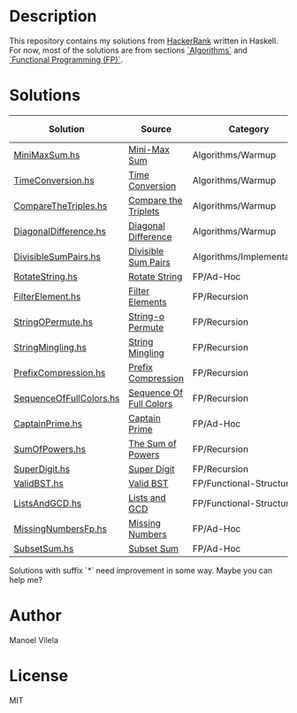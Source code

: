 * Description

This repository contains my solutions from [[https://www.hackerrank.com/lerax][HackerRank]] written in Haskell.
For now, most of the solutions are from sections [[https://www.hackerrank.com/domains/algorithms/][`Algorithms`]] and [[https://www.hackerrank.com/domains/fp/][`Functional Programming (FP)`]].

* Solutions

| Solution                | Source                  | Category                  | Date added |
|-------------------------+-------------------------+---------------------------+------------|
| [[file:MiniMaxSum.hs][MiniMaxSum.hs]]           | [[https://www.hackerrank.com/challenges/mini-max-sum][Mini-Max Sum]]            | Algorithms/Warmup         | 07/11/17   |
| [[file:TimeConversion.hs][TimeConversion.hs]]       | [[https://www.hackerrank.com/challenges/time-conversion][Time Conversion]]         | Algorithms/Warmup         | 07/11/17   |
| [[file:CompareTheTriples.hs][CompareTheTriples.hs]]    | [[https://www.hackerrank.com/challenges/compare-the-triplets][Compare the Triplets]]    | Algorithms/Warmup         | 07/11/17   |
| [[file:DiagonalDifference.hs][DiagonalDifference.hs]]   | [[https://www.hackerrank.com/challenges/diagonal-difference][Diagonal Difference]]     | Algorithms/Warmup         | 07/11/17   |
| [[file:DivisibleSumPairs.hs][DivisibleSumPairs.hs]]    | [[https://www.hackerrank.com/challenges/divisible-sum-pairs][Divisible Sum Pairs]]     | Algorithms/Implementation | 07/11/17   |
| [[file:RotateString.hs][RotateString.hs]]         | [[https://www.hackerrank.com/challenges/rotate-string][Rotate String]]           | FP/Ad-Hoc                 | 07/11/17   |
| [[file:FilterElement.hs][FilterElement.hs]]        | [[https://www.hackerrank.com/challenges/filter-elements][Filter Elements]]         | FP/Recursion              | 07/11/17   |
| [[file:StringOPermute.hs][StringOPermute.hs]]       | [[https://www.hackerrank.com/challenges/string-o-permute][String-o Permute]]        | FP/Recursion              | 07/12/17   |
| [[file:StringMingling.hs][StringMingling.hs]]       | [[https://www.hackerrank.com/challenges/string-mingling][String Mingling]]         | FP/Recursion              | 07/12/17   |
| [[file:PrefixCompression.hs][PrefixCompression.hs]]    | [[https://www.hackerrank.com/challenges/prefix-compression][Prefix Compression]]      | FP/Recursion              | 07/12/17   |
| [[file:SequenceOfFullColors.hs][SequenceOfFullColors.hs]] | [[https://www.hackerrank.com/challenges/sequence-full-of-colors][Sequence Of Full Colors]] | FP/Recursion              | 07/13/17   |
| [[file:CaptainPrime.hs][CaptainPrime.hs]]         | [[https://www.hackerrank.com/challenges/captain-prime][Captain Prime]]           | FP/Ad-Hoc                 | 07/13/17   |
| [[file:SumOfPowers.hs][SumOfPowers.hs]]          | [[https://www.hackerrank.com/challenges/functional-programming-the-sums-of-powers][The Sum of Powers]]       | FP/Recursion              | 07/13/17   |
| [[file:SuperDigit.hs][SuperDigit.hs]]           | [[https://www.hackerrank.com/challenges/super-digit][Super Digit]]             | FP/Recursion              | 07/13/17   |
| [[file:ValidBST.hs][ValidBST.hs]]             | [[https://www.hackerrank.com/challenges/valid-bst][Valid BST]]               | FP/Functional-Structures  | 07/13/17   |
| [[file:ListsAndGCD.hs][ListsAndGCD.hs]]          | [[https://www.hackerrank.com/challenges/lists-and-gcd][Lists and GCD]]           | FP/Functional-Structures  | 07/13/17   |
| [[file:MissingNumbersFp.hs][MissingNumbersFp.hs]]     | [[https://www.hackerrank.com/challenges/missing-numbers-fp][Missing Numbers]]         | FP/Ad-Hoc                 | 07/14/17   |
| [[file:SubsetSum.hs][SubsetSum.hs]]            | [[https://www.hackerrank.com/challenges/subset-sum][Subset Sum]]              | FP/Ad-Hoc                 | 07/14/17   |

Solutions with suffix `*` need improvement in some way. Maybe you can help me?

* Author
Manoel Vilela

* License
MIT
